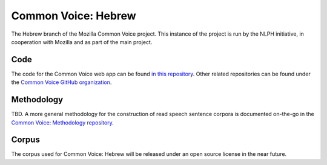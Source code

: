Common Voice: Hebrew
####################
The Hebrew branch of the Mozilla Common Voice project. This instance of the project is run by the NLPH initiative, in cooperation with Mozilla and as part of the main project.


Code
----
The code for the Common Voice web app can be found `in this repository <https://github.com/mozilla/voice-web>`_. Other related repositories can be found under the `Common Voice GitHub organization <https://github.com/Common-Voice>`_.

Methodology
-----------
TBD. A more general methodology for the construction of read speech sentence corpora is documented on-the-go in the `Common Voice: Methodology repository <https://github.com/Common-Voice/common-voice-methodology>`_.

Corpus
------
The corpus used for Common Voice: Hebrew will be released under an open source license in the near future.
